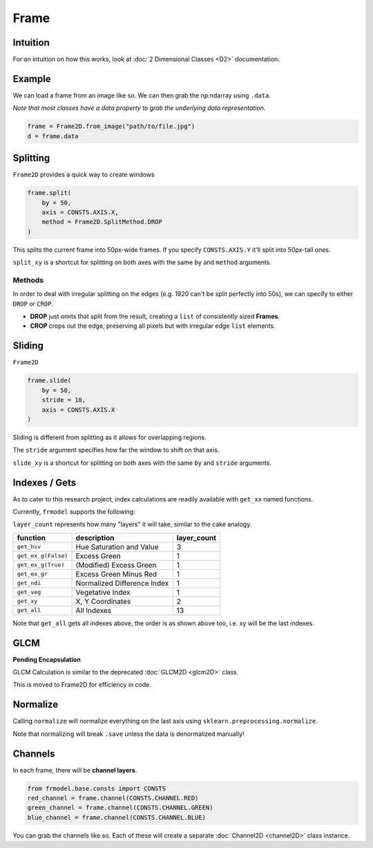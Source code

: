 #####
Frame
#####

=========
Intuition
=========

For an intuition on how this works, look at :doc:`2 Dimensional Classes <D2>` documentation.

=======
Example
=======

We can load a frame from an image like so.
We can then grab the np.ndarray using ``.data``.

*Note that most classes have a data property to grab the underlying data representation.*

.. code-block:: python

    frame = Frame2D.from_image("path/to/file.jpg")
    d = frame.data

=========
Splitting
=========

``Frame2D`` provides a quick way to create windows

.. code-block:: python

    frame.split(
        by = 50,
        axis = CONSTS.AXIS.X,
        method = Frame2D.SplitMethod.DROP
    )

This splits the current frame into 50px-wide frames. If you specify ``CONSTS.AXIS.Y`` it'll split into 50px-tall ones.

``split_xy`` is a shortcut for splitting on both axes with the same ``by`` and ``method`` arguments.

-------
Methods
-------

In order to deal with irregular splitting on the edges (e.g. 1920 can't be split perfectly into 50s),
we can specify to either ``DROP`` or ``CROP``.

- **DROP** just omits that split from the result, creating a ``list`` of consistently sized **Frames**.
- **CROP** crops out the edge, preserving all pixels but with irregular edge ``list`` elements.

=======
Sliding
=======

``Frame2D``

.. code-block:: python

    frame.slide(
        by = 50,
        stride = 10,
        axis = CONSTS.AXIS.X
    )

Sliding is different from splitting as it allows for overlapping regions.

The ``stride`` argument specifies how far the window to shift on that axis.

``slide_xy`` is a shortcut for splitting on both axes with the same ``by`` and ``stride`` arguments.

==============
Indexes / Gets
==============

As to cater to this research project, index calculations are readily available with ``get_xx`` named functions.

Currently, ``frmodel`` supports the following:

``layer_count`` represents how many "layers" it will take, similar to the cake analogy.

+---------------------+-----------------------------+-------------+
| function            | description                 | layer_count |
+=====================+=============================+=============+
| ``get_hsv``         | Hue Saturation and Value    | 3           |
+---------------------+-----------------------------+-------------+
| ``get_ex_g(False)`` | Excess Green                | 1           |
+---------------------+-----------------------------+-------------+
| ``get_ex_g(True)``  | (Modified) Excess Green     | 1           |
+---------------------+-----------------------------+-------------+
| ``get_ex_gr``       | Excess Green Minus Red      | 1           |
+---------------------+-----------------------------+-------------+
| ``get_ndi``         | Normalized Difference Index | 1           |
+---------------------+-----------------------------+-------------+
| ``get_veg``         | Vegetative Index            | 1           |
+---------------------+-----------------------------+-------------+
| ``get_xy``          | X, Y Coordinates            | 2           |
+---------------------+-----------------------------+-------------+
| ``get_all``         | All Indexes                 | 13          |
+---------------------+-----------------------------+-------------+

Note that ``get_all`` gets all indexes above, the order is as shown above too, i.e. xy will be the last indexes.

====
GLCM
====

**Pending Encapsulation**

GLCM Calculation is similar to the deprecated :doc:`GLCM2D <glcm2D>` class.

This is moved to Frame2D for efficiency in code.

=========
Normalize
=========

Calling ``normalize`` will normalize everything on the last axis using ``sklearn.preprocessing.normalize``.

Note that normalizing will break ``.save`` unless the data is denormalized manually!

========
Channels
========

In each frame, there will be **channel layers**.

.. code-block:: python

    from frmodel.base.consts import CONSTS
    red_channel = frame.channel(CONSTS.CHANNEL.RED)
    green_channel = frame.channel(CONSTS.CHANNEL.GREEN)
    blue_channel = frame.channel(CONSTS.CHANNEL.BLUE)

You can grab the channels like so. Each of these will create a separate :doc:`Channel2D <channel2D>` class instance.